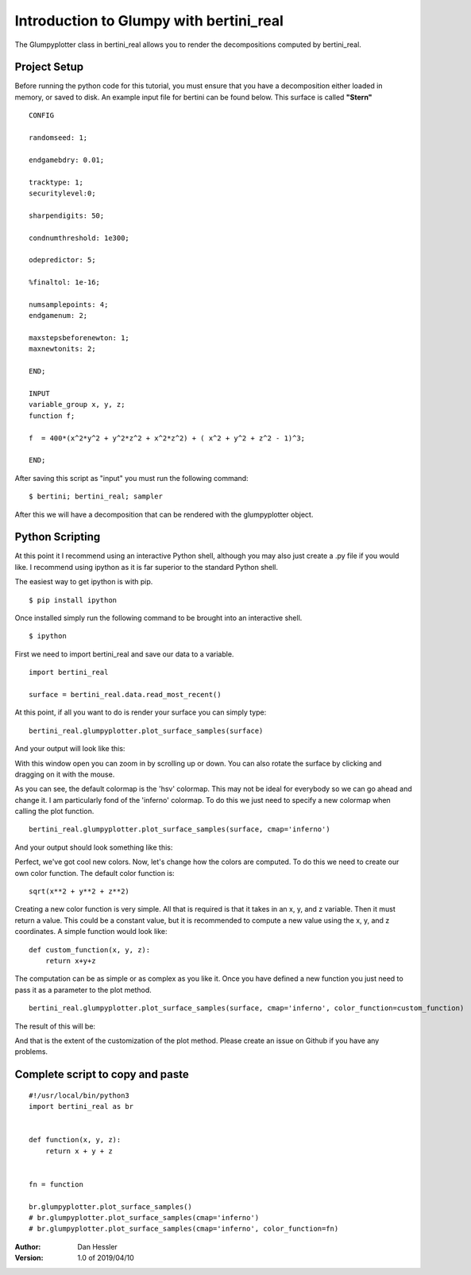 Introduction to Glumpy with bertini_real
=========================================

The Glumpyplotter class in bertini_real allows you to render the decompositions
computed by bertini_real.

Project Setup
**************

Before running the python code for this tutorial, you must ensure that you have
a decomposition either loaded in memory, or saved to disk. An example input file
for bertini can be found below. This surface is called **"Stern"**

::

    CONFIG

    randomseed: 1;

    endgamebdry: 0.01;

    tracktype: 1;
    securitylevel:0;

    sharpendigits: 50;

    condnumthreshold: 1e300;

    odepredictor: 5;

    %finaltol: 1e-16;

    numsamplepoints: 4;
    endgamenum: 2;

    maxstepsbeforenewton: 1;
    maxnewtonits: 2;

    END;

    INPUT
    variable_group x, y, z;
    function f;

    f  = 400*(x^2*y^2 + y^2*z^2 + x^2*z^2) + ( x^2 + y^2 + z^2 - 1)^3;

    END;

After saving this script as "input" you must run the following command:

::

    $ bertini; bertini_real; sampler

After this we will have a decomposition that can be rendered with the glumpyplotter
object.

Python Scripting
******************

At this point it I recommend using an interactive Python shell, although you may
also just create a .py file if you would like. I recommend using ipython as it is
far superior to the standard Python shell.

The easiest way to get ipython is with pip.

::

    $ pip install ipython

Once installed simply run the following command to be brought into an interactive shell.

::

    $ ipython

First we need to import bertini_real and save our data to a variable.

::

    import bertini_real

    surface = bertini_real.data.read_most_recent()

At this point, if all you want to do is render your surface you can simply type:

::

    bertini_real.glumpyplotter.plot_surface_samples(surface)

And your output will look like this:

.. image:: glumpy_pictures/stern_no_options.png
   :width: 300

With this window open you can zoom in by scrolling up or down. You can also
rotate the surface by clicking and dragging on it with the mouse.

As you can see, the default colormap is the 'hsv' colormap. This may not be ideal
for everybody so we can go ahead and change it. I am particularly fond of the 'inferno'
colormap. To do this we just need to specify a new colormap when calling the plot function.

::

    bertini_real.glumpyplotter.plot_surface_samples(surface, cmap='inferno')

And your output should look something like this:

.. image:: glumpy_pictures/stern_inferno.png
   :width: 300

Perfect, we've got cool new colors. Now, let's change how the colors are computed. To do
this we need to create our own color function. The default color function is:

::

    sqrt(x**2 + y**2 + z**2)

Creating a new color function is very simple. All that is required is that it takes
in an x, y, and z variable. Then it must return a value. This could be a constant value,
but it is recommended to compute a new value using the x, y, and z coordinates.
A simple function would look like:

::

    def custom_function(x, y, z):
        return x+y+z

The computation can be as simple or as complex as you like it. Once you have defined
a new function you just need to pass it as a parameter to the plot method.

::

    bertini_real.glumpyplotter.plot_surface_samples(surface, cmap='inferno', color_function=custom_function)

The result of this will be:

.. image:: glumpy_pictures/stern_inferno_custom_function.png
   :width: 300

And that is the extent of the customization of the plot method.
Please create an issue on Github if you have any problems.

Complete script to copy and paste
*************************************

::

  #!/usr/local/bin/python3
  import bertini_real as br


  def function(x, y, z):
      return x + y + z


  fn = function

  br.glumpyplotter.plot_surface_samples()
  # br.glumpyplotter.plot_surface_samples(cmap='inferno')
  # br.glumpyplotter.plot_surface_samples(cmap='inferno', color_function=fn)

:Author:
    Dan Hessler

:Version: 1.0 of 2019/04/10
